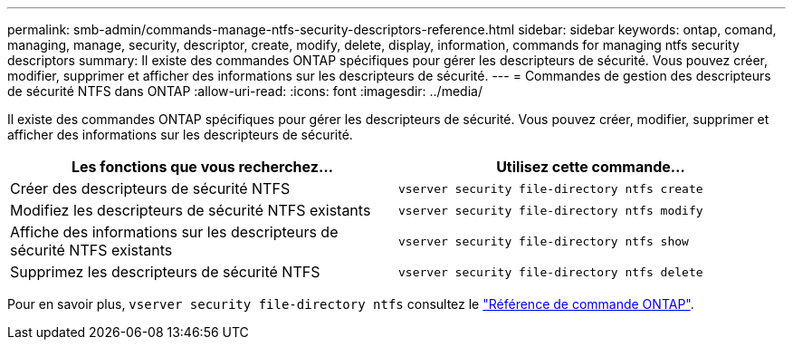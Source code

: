 ---
permalink: smb-admin/commands-manage-ntfs-security-descriptors-reference.html 
sidebar: sidebar 
keywords: ontap, comand, managing, manage, security, descriptor, create, modify, delete, display, information, commands for managing ntfs security descriptors 
summary: Il existe des commandes ONTAP spécifiques pour gérer les descripteurs de sécurité. Vous pouvez créer, modifier, supprimer et afficher des informations sur les descripteurs de sécurité. 
---
= Commandes de gestion des descripteurs de sécurité NTFS dans ONTAP
:allow-uri-read: 
:icons: font
:imagesdir: ../media/


[role="lead"]
Il existe des commandes ONTAP spécifiques pour gérer les descripteurs de sécurité. Vous pouvez créer, modifier, supprimer et afficher des informations sur les descripteurs de sécurité.

|===
| Les fonctions que vous recherchez... | Utilisez cette commande... 


 a| 
Créer des descripteurs de sécurité NTFS
 a| 
`vserver security file-directory ntfs create`



 a| 
Modifiez les descripteurs de sécurité NTFS existants
 a| 
`vserver security file-directory ntfs modify`



 a| 
Affiche des informations sur les descripteurs de sécurité NTFS existants
 a| 
`vserver security file-directory ntfs show`



 a| 
Supprimez les descripteurs de sécurité NTFS
 a| 
`vserver security file-directory ntfs delete`

|===
Pour en savoir plus, `vserver security file-directory ntfs` consultez le link:https://docs.netapp.com/us-en/ontap-cli/search.html?q=vserver+security+file-directory+ntfs["Référence de commande ONTAP"^].
